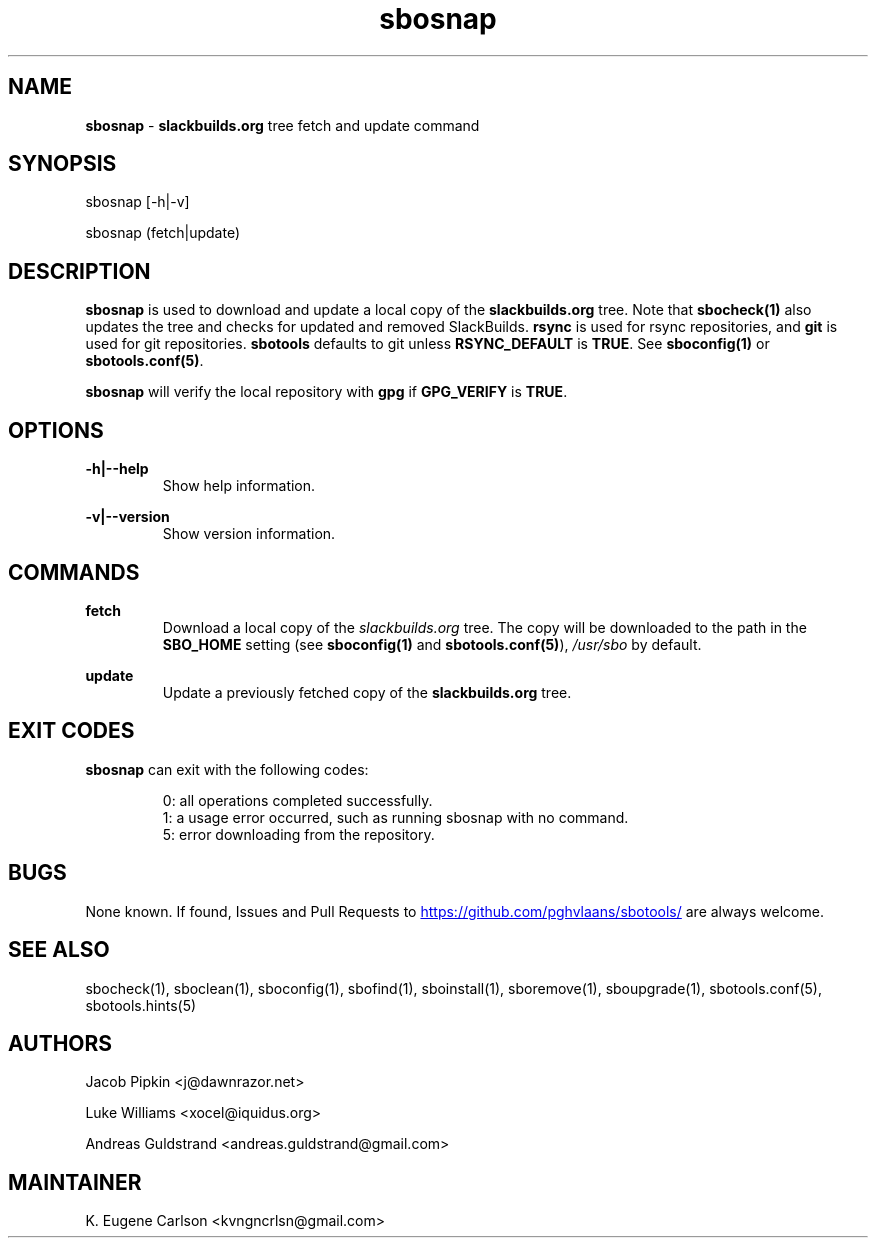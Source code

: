 .TH sbosnap 1 "Prickle-Prickle, The Aftermath 47, 3190 YOLD" "sbotools 3.1" sbotools
.SH NAME
.P
.B
sbosnap
-
.B
slackbuilds.org
tree fetch and update command
.SH SYNOPSIS
.P
sbosnap [-h|-v]
.P
sbosnap (fetch|update)
.SH DESCRIPTION
.P
.B
sbosnap
is used to download and update a local copy of the
.B
slackbuilds.org
tree. Note that
.B
sbocheck(1)
also updates the tree and checks for updated and removed
SlackBuilds.
.B
rsync
is used for rsync repositories, and
.B
git
is used for git repositories.
.B
sbotools
defaults to git unless
.B
RSYNC_DEFAULT
is
.B
TRUE\fR\
\&. See
.B
sboconfig(1)
or
.B
sbotools.conf(5)\fR\
\&.
.P
.B
sbosnap
will verify the local repository with
.B
gpg
if
.B
GPG_VERIFY
is
.B
TRUE\fR\
\&.
.SH OPTIONS
.P
.B
-h|--help
.RS
Show help information.
.RE
.P
.B
-v|--version
.RS
Show version information.
.RE
.SH COMMANDS
.P
.B
fetch
.RS
Download a local copy of the
.I
slackbuilds.org
tree. The copy will be downloaded to the path in the
.B
SBO_HOME
setting (see
.B
sboconfig(1)
and
.B
sbotools.conf(5)\fR\
),
.I
/usr/sbo
by default.
.RE
.P
.B
update
.RS
Update a previously fetched copy of the
.B
slackbuilds.org
tree.
.RE
.SH EXIT CODES
.P
.B
sbosnap
can exit with the following codes:
.RS

0: all operations completed successfully.
.RE
.RS
1: a usage error occurred, such as running sbosnap with no command.
.RE
.RS
5: error downloading from the repository.
.RE
.SH BUGS
.P
None known. If found, Issues and Pull Requests to
.UR https://github.com/pghvlaans/sbotools/
.UE
are always welcome.
.SH SEE ALSO
.P
sbocheck(1), sboclean(1), sboconfig(1), sbofind(1), sboinstall(1), sboremove(1), sboupgrade(1), sbotools.conf(5), sbotools.hints(5)
.SH AUTHORS
.P
Jacob Pipkin <j@dawnrazor.net>
.P
Luke Williams <xocel@iquidus.org>
.P
Andreas Guldstrand <andreas.guldstrand@gmail.com>
.SH MAINTAINER
.P
K. Eugene Carlson <kvngncrlsn@gmail.com>
